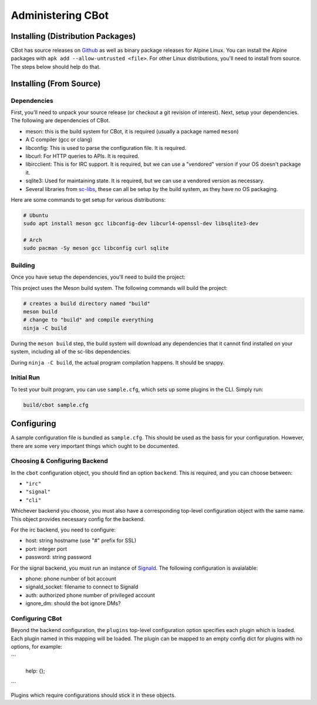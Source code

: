 Administering CBot
==================

Installing (Distribution Packages)
----------------------------------

CBot has source releases on `Github <https://github.com/brenns10/cbot>`_ as well
as binary package releases for Alpine Linux. You can install the Alpine packages
with ``apk add --allow-untrusted <file>``. For other Linux distributions, you'll
need to install from source. The steps below should help do that.

Installing (From Source)
------------------------

Dependencies
^^^^^^^^^^^^

First, you'll need to unpack your source release (or checkout a git revision of
interest). Next, setup your dependencies. The following are dependencies of
CBot.

- meson: this is the build system for CBot, it is required (usually a package
  named ``meson``)
- A C compiler (gcc or clang)
- libconfig: This is used to parse the configuration file. It is required.
- libcurl: For HTTP queries to APIs. It is required.
- libircclient: This is for IRC support. It is required, but we can use a
  "vendored" version if your OS doesn't package it.
- sqlite3: Used for maintaining state. It is required, but we can use a vendored
  version as necessary.
- Several libraries from `sc-libs <https://sr.ht/~brenns10/sc-libs/>`_, these
  can all be setup by the build system, as they have no OS packaging.

Here are some commands to get setup for various distributions:

.. code:: bash

   # Ubuntu
   sudo apt install meson gcc libconfig-dev libcurl4-openssl-dev libsqlite3-dev

   # Arch
   sudo pacman -Sy meson gcc libconfig curl sqlite

Building
^^^^^^^^

Once you have setup the dependencies, you'll need to build the project:

This project uses the Meson build system. The following commands will build the
project:

.. code:: bash

    # creates a build directory named "build"
    meson build
    # change to "build" and compile everything
    ninja -C build

During the ``meson build`` step, the build system will download any dependencies
that it cannot find installed on your system, including all of the sc-libs
dependencies.

During ``ninja -C build``, the actual program compilation happens. It should be
snappy.

Initial Run
^^^^^^^^^^^

To test your built program, you can use ``sample.cfg``, which sets up some
plugins in the CLI. Simply run:

.. code:: bash

   build/cbot sample.cfg

Configuring
-----------

A sample configuration file is bundled as ``sample.cfg``. This should be used as
the basis for your configuration. However, there are some very important things
which ought to be documented.

Choosing & Configuring Backend
^^^^^^^^^^^^^^^^^^^^^^^^^^^^^^

In the ``cbot`` configuration object, you should find an option ``backend``.
This is required, and you can choose between:

- ``"irc"``
- ``"signal"``
- ``"cli"``

Whichever backend you choose, you must also have a corresponding top-level
configuration object with the same name. This object provides necessary config
for the backend.

For the irc backend, you need to configure:

- host: string hostname (use "#" prefix for SSL)
- port: integer port
- password: string password

For the signal backend, you must run an instance of `Signald
<https://signald.org/>`_. The following configuration is avaialable:

- phone: phone number of bot account
- signald_socket: filename to connect to Signald
- auth: authorized phone number of privileged account
- ignore_dm: should the bot ignore DMs?

Configuring CBot
^^^^^^^^^^^^^^^^

Beyond the backend configuration, the ``plugins`` top-level configuration option
specifies each plugin which is loaded. Each plugin named in this mapping will be
loaded. The plugin can be mapped to an empty config dict for plugins with no
options, for example:

```

  help: {};
```

Plugins which require configurations should stick it in these objects.
